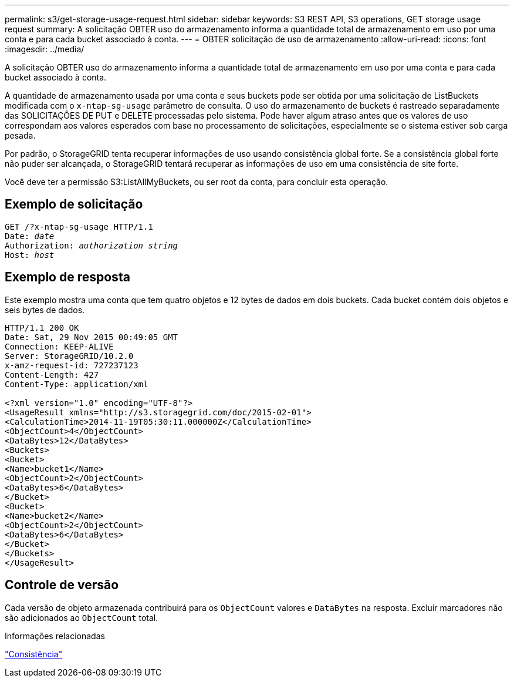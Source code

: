 ---
permalink: s3/get-storage-usage-request.html 
sidebar: sidebar 
keywords: S3 REST API, S3 operations, GET storage usage request 
summary: A solicitação OBTER uso do armazenamento informa a quantidade total de armazenamento em uso por uma conta e para cada bucket associado à conta. 
---
= OBTER solicitação de uso de armazenamento
:allow-uri-read: 
:icons: font
:imagesdir: ../media/


[role="lead"]
A solicitação OBTER uso do armazenamento informa a quantidade total de armazenamento em uso por uma conta e para cada bucket associado à conta.

A quantidade de armazenamento usada por uma conta e seus buckets pode ser obtida por uma solicitação de ListBuckets modificada com o `x-ntap-sg-usage` parâmetro de consulta. O uso do armazenamento de buckets é rastreado separadamente das SOLICITAÇÕES DE PUT e DELETE processadas pelo sistema. Pode haver algum atraso antes que os valores de uso correspondam aos valores esperados com base no processamento de solicitações, especialmente se o sistema estiver sob carga pesada.

Por padrão, o StorageGRID tenta recuperar informações de uso usando consistência global forte. Se a consistência global forte não puder ser alcançada, o StorageGRID tentará recuperar as informações de uso em uma consistência de site forte.

Você deve ter a permissão S3:ListAllMyBuckets, ou ser root da conta, para concluir esta operação.



== Exemplo de solicitação

[listing, subs="specialcharacters,quotes"]
----
GET /?x-ntap-sg-usage HTTP/1.1
Date: _date_
Authorization: _authorization string_
Host: _host_
----


== Exemplo de resposta

Este exemplo mostra uma conta que tem quatro objetos e 12 bytes de dados em dois buckets. Cada bucket contém dois objetos e seis bytes de dados.

[listing]
----
HTTP/1.1 200 OK
Date: Sat, 29 Nov 2015 00:49:05 GMT
Connection: KEEP-ALIVE
Server: StorageGRID/10.2.0
x-amz-request-id: 727237123
Content-Length: 427
Content-Type: application/xml

<?xml version="1.0" encoding="UTF-8"?>
<UsageResult xmlns="http://s3.storagegrid.com/doc/2015-02-01">
<CalculationTime>2014-11-19T05:30:11.000000Z</CalculationTime>
<ObjectCount>4</ObjectCount>
<DataBytes>12</DataBytes>
<Buckets>
<Bucket>
<Name>bucket1</Name>
<ObjectCount>2</ObjectCount>
<DataBytes>6</DataBytes>
</Bucket>
<Bucket>
<Name>bucket2</Name>
<ObjectCount>2</ObjectCount>
<DataBytes>6</DataBytes>
</Bucket>
</Buckets>
</UsageResult>
----


== Controle de versão

Cada versão de objeto armazenada contribuirá para os `ObjectCount` valores e `DataBytes` na resposta. Excluir marcadores não são adicionados ao `ObjectCount` total.

.Informações relacionadas
link:consistency.html["Consistência"]
